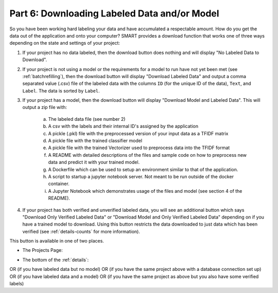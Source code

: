 .. _downloadmodel:

Part 6: Downloading Labeled Data and/or Model
==============================================

So you have been working hard labeling your data and have accumulated a respectable amount. How do you get the data out of the application and onto your computer? SMART provides a download function that works one of three ways depending on the state and settings of your project:

1. If your project has no data labeled, then the download button does nothing and will display "No Labeled Data to Download".
2. If your project is not using a model or the requirements for a model to run have not yet been met (see :ref:`batchrefilling`), then the download button will display "Download Labeled Data" and output a comma separated value (.csv) file of the labeled data with the columns ``ID`` (for the unique ID of the data), ``Text``, and ``Label``. The data is sorted by ``Label``.
3. If your project has a model, then the download button will display "Download Model and Labeled Data". This will output a zip file with:

	a. The labeled data file (see number 2)
	b. A csv with the labels and their internal ID's assigned by the application
	c. A pickle (.pkl) file with the preprocessed version of your input data as a TFIDF matrix
	d. A pickle file with the trained classifier model
	e. A pickle file with the trained Vectorizer used to preprocess data into the TFIDF format
	f. A README with detailed descriptions of the files and sample code on how to preprocess new data and predict it with your trained model.
	g. A Dockerfile which can be used to setup an environment similar to that of the application.
	h. A script to startup a jupyter notebook server. Not meant to be run outside of the docker container.
	i. A Jupyter Notebook which demonstrates usage of the files and model (see section 4 of the README).

	 |annotate-downloadmodel-files|

4. If your project has both verified and unverified labeled data, you will see an additional button which says "Download Only Verified Labeled Data" or "Download Model and Only Verified Labeled Data" depending on if you have a trained model to download. Using this button restricts the data downloaded to just data which has been verified (see :ref:`details-counts` for more information).


This button is available in one of two places.

* The Projects Page:

|annotate-downloadmodel-projectsview|

* The bottom of the :ref:`details`:

|annotate-downloadmodel-nodatabutton|
OR (if you have labeled data but no model)
|annotate-downloadmodel-databutton|
OR (if you have the same project above with a database connection set up)
|annotate-downloadmodel-exportimportdatabutton|
OR (if you have labeled data and a model)
|annotate-downloadmodel-modelanddatabutton|
OR (if you have the same project as above but you also have some verified labels)
|annotate-downloadmodel-modelanddatabutton-verified|

.. |annotate-downloadmodel-files| image:: ./nstatic/img/smart-downloadmodel-files.png
.. |annotate-downloadmodel-databutton| image:: ./nstatic/img/smart-downloadmodel-databutton.png
.. |annotate-downloadmodel-modelanddatabutton| image:: ./nstatic/img/smart-downloadmodel-modelanddatabutton.png
.. |annotate-downloadmodel-modelanddatabutton-verified| image:: ./nstatic/img/smart-downloadmodel-modelanddatabutton-verified.png
.. |annotate-downloadmodel-nodatabutton| image:: ./nstatic/img/smart-downloadmodel-nodatabutton.png
.. |annotate-downloadmodel-projectsview| image:: ./nstatic/img/smart-downloadmodel-projectsview.png
.. |annotate-downloadmodel-exportimportdatabutton| image:: ./nstatic/img/smart-downloadmodel-exportimportdatabutton.png